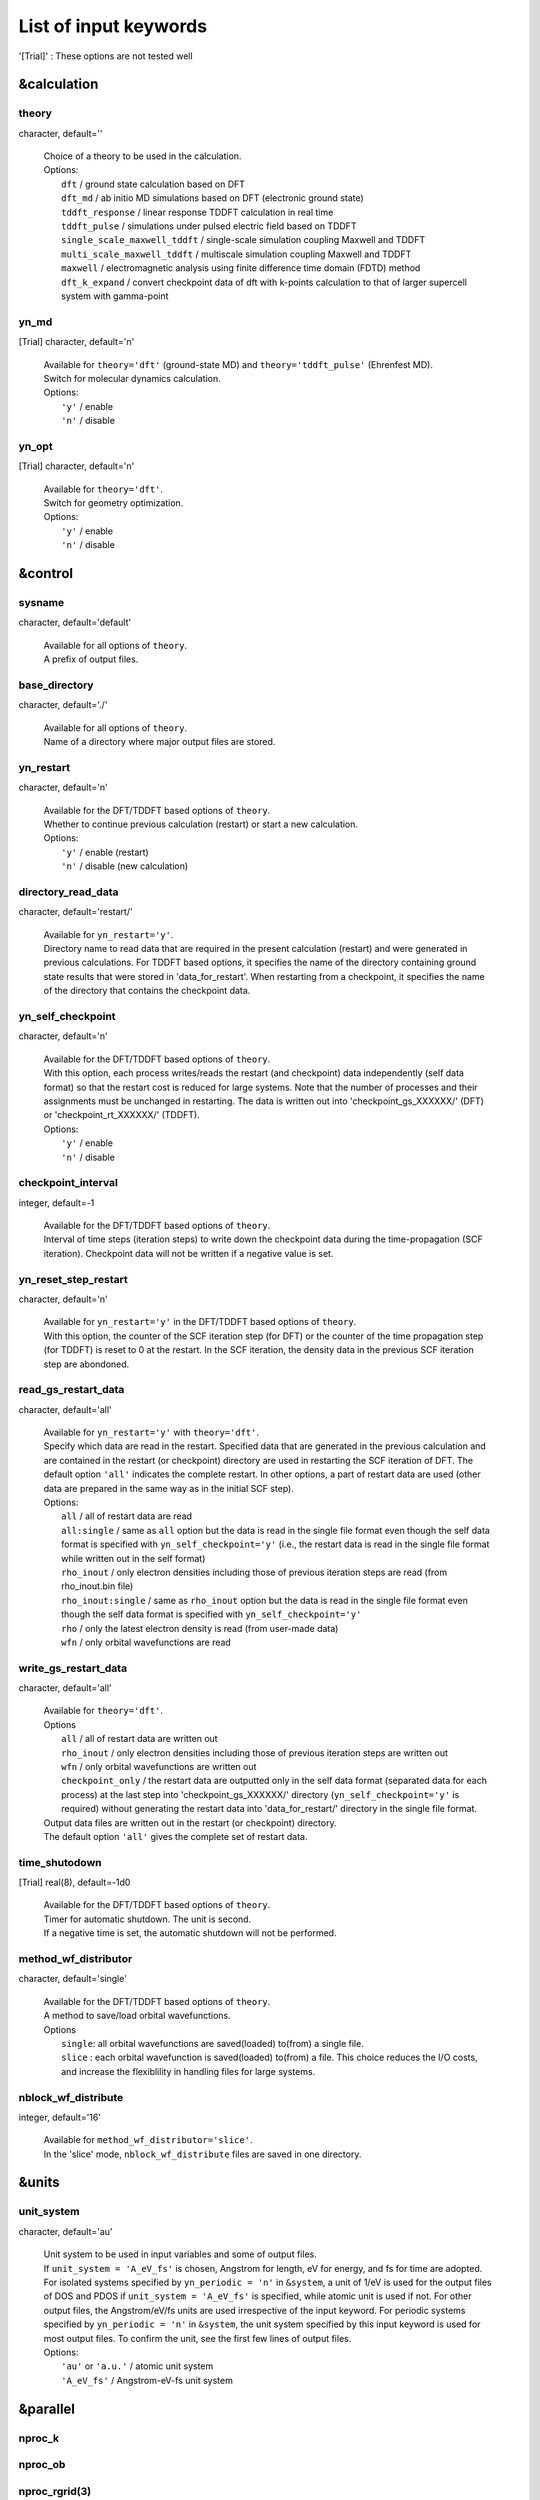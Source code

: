 .. _List of input keywords:

List of input keywords
======================


'[Trial]' : These options are not tested well

.. _&calculation:

&calculation
------------

.. _theory:

theory
^^^^^^


character, default=''

   | Choice of a theory to be used in the calculation.
   | Options:
   |   ``dft``  / ground state calculation based on DFT
   |   ``dft_md``  / ab initio MD simulations based on DFT (electronic ground state)
   |   ``tddft_response``  / linear response TDDFT calculation in real time
   |   ``tddft_pulse``  / simulations under pulsed electric field based on TDDFT
   |   ``single_scale_maxwell_tddft``  / single-scale simulation coupling Maxwell and TDDFT
   |   ``multi_scale_maxwell_tddft``  / multiscale simulation coupling Maxwell and TDDFT
   |   ``maxwell``  / electromagnetic analysis using finite difference time domain (FDTD) method
   |   ``dft_k_expand`` / convert checkpoint data of dft with k-points calculation to that of larger supercell system with gamma-point

.. _yn_md:

yn_md
^^^^^

[Trial] character, default='n'

   | Available for ``theory='dft'`` (ground-state MD) and ``theory='tddft_pulse'`` (Ehrenfest MD).
   | Switch for molecular dynamics calculation.
   | Options:
   |   ``'y'`` / enable
   |   ``'n'`` / disable

.. _yn_opt:

yn_opt
^^^^^^


[Trial] character, default='n'

   | Available for ``theory='dft'``.
   | Switch for geometry optimization.
   | Options:
   |   ``'y'`` / enable
   |   ``'n'`` / disable

.. _&control:

&control
--------

.. _sysname:

sysname
^^^^^^^

character, default='default'

   | Available for all options of ``theory``.
   | A prefix of output files.

.. _base_directory:

base_directory
^^^^^^^^^^^^^^

character, default='./'

   | Available for all options of ``theory``.
   | Name of a directory where major output files are stored.

.. _yn_restart:

yn_restart
^^^^^^^^^^

character, default='n'

   | Available for the DFT/TDDFT based options of ``theory``.
   | Whether to continue previous calculation (restart) or start a new calculation.
   | Options:
   |   ``'y'`` / enable (restart)
   |   ``'n'`` / disable (new calculation)

.. _directory_read_data:

directory_read_data
^^^^^^^^^^^^^^^^^^^

character, default='restart/'

   | Available for ``yn_restart='y'``.
   | Directory name to read data that are required in the present calculation (restart) and were generated in previous calculations. For TDDFT based options, it specifies the name of the directory containing ground state results that were stored in 'data_for_restart'. When restarting from a checkpoint, it specifies the name of the directory that contains the checkpoint data.

.. _yn_self_checkpoinnt:

yn_self_checkpoint
^^^^^^^^^^^^^^^^^^

character, default='n'

   | Available for the DFT/TDDFT based options of ``theory``.
   | With this option, each process writes/reads the restart (and checkpoint) data independently (self data format) so that the restart cost is reduced for large systems. Note that the number of processes and their assignments must be unchanged in restarting. The data is written out into 'checkpoint_gs_XXXXXX/' (DFT) or 'checkpoint_rt_XXXXXX/' (TDDFT).
   | Options:
   |   ``'y'`` / enable
   |   ``'n'`` / disable

.. _checkpoint_interval:

checkpoint_interval
^^^^^^^^^^^^^^^^^^^

integer, default=-1

   | Available for the DFT/TDDFT based options of ``theory``.
   | Interval of time steps (iteration steps) to write down the checkpoint data during the time-propagation (SCF iteration). Checkpoint data will not be written if a negative value is set.

.. _yn_reset_step_restart:

yn_reset_step_restart
^^^^^^^^^^^^^^^^^^^^^

character, default='n'

   | Available for ``yn_restart='y'`` in the DFT/TDDFT based options of ``theory``.
   | With this option, the counter of the SCF iteration step (for DFT) or the counter of the time propagation step (for TDDFT) is reset to 0 at the restart. In the SCF iteration, the density data in the previous SCF iteration step are abondoned.

.. _read_gs_restart_data:

read_gs_restart_data
^^^^^^^^^^^^^^^^^^^^

character, default='all'

   | Available for ``yn_restart='y'`` with ``theory='dft'``.
   | Specify which data are read in the restart. Specified data that are generated in the previous calculation and are contained in the restart (or checkpoint) directory are used in restarting the SCF iteration of DFT. The default option ``'all'`` indicates the complete restart. In other options, a part of restart data are used (other data are prepared in the same way as in the initial SCF step).
   | Options:
   |   ``all``  / all of restart data are read
   |   ``all:single``  / same as ``all`` option but the data is read in the single file format even though the self data format is specified with ``yn_self_checkpoint='y'`` (i.e., the restart data is read in the single file format while written out in the self format)
   |   ``rho_inout``  / only electron densities including those of previous iteration steps are read (from rho_inout.bin file)
   |   ``rho_inout:single``  / same as ``rho_inout`` option but the data is read in the single file format even though the self data format is specified with ``yn_self_checkpoint='y'``
   |   ``rho``  / only the latest electron density is read (from user-made data)
   |   ``wfn``  / only orbital wavefunctions are read

.. _write_gs_restart_data:

write_gs_restart_data
^^^^^^^^^^^^^^^^^^^^^

character, default='all'

   | Available for ``theory='dft'``.
   | Options
   |   ``all``  / all of restart data are written out
   |   ``rho_inout``  / only electron densities including those of previous iteration steps are written out
   |   ``wfn``  / only orbital wavefunctions are written out
   |   ``checkpoint_only`` / the restart data are outputted only in the self data format (separated data for each process) at the last step into 'checkpoint_gs_XXXXXX/' directory (``yn_self_checkpoint='y'`` is required) without generating the restart data into 'data_for_restart/' directory in the single file format.
   | Output data files are written out in the restart (or checkpoint) directory.
   | The default option ``'all'`` gives the complete set of restart data.

.. _time_shutdown:

time_shutodown
^^^^^^^^^^^^^^

[Trial] real(8), default=-1d0

   | Available for the DFT/TDDFT based options of ``theory``.
   | Timer for automatic shutdown. The unit is second.
   | If a negative time is set, the automatic shutdown will not be performed.

.. _method_wf_distributor:

method_wf_distributor
^^^^^^^^^^^^^^^^^^^^^

character, default='single'

   | Available for the DFT/TDDFT based options of ``theory``.
   | A method to save/load orbital wavefunctions.
   | Options
   |   ``single``: all orbital wavefunctions are saved(loaded) to(from) a single file.
   |   ``slice`` : each orbital wavefunction is saved(loaded) to(from) a file. This choice reduces the I/O costs, and increase the flexiblility in handling files for large systems.

.. _nblock_wf_distribute:

nblock_wf_distribute
^^^^^^^^^^^^^^^^^^^^

integer, default='16'

   | Available for ``method_wf_distributor='slice'``.
   | In the 'slice' mode, ``nblock_wf_distribute`` files are saved in one directory.

.. _&units:

&units
------

.. _unit_system:

unit_system
^^^^^^^^^^^

character, default='au'

   | Unit system to be used in input variables and some of output files.
   | If ``unit_system = 'A_eV_fs'`` is chosen, Angstrom for length, eV for energy, and fs for time are adopted.
   | For isolated systems specified by ``yn_periodic = 'n'`` in ``&system``, a unit of 1/eV is used for the output files of DOS and PDOS if ``unit_system = 'A_eV_fs'`` is specified, while atomic unit is used if not. For other output files, the Angstrom/eV/fs units are used irrespective of the input keyword. For periodic systems specified by ``yn_periodic = 'n'`` in ``&system``, the unit system specified by this input keyword is used for most output files. To confirm the unit, see the first few lines of output files.
   | Options:
   |   ``'au'`` or ``'a.u.'`` / atomic unit system
   |   ``'A_eV_fs'`` / Angstrom-eV-fs unit system

.. _&parallel:

&parallel
---------

.. _nproc_k:

nproc_k
^^^^^^^

.. _nproc_ob:

nproc_ob
^^^^^^^^

.. _nproc_rgrid(3):

nproc_rgrid(3)
^^^^^^^^^^^^^^

integer, default=0

   | Options:
   |   ``nproc_k``/ Number of MPI parallelization for k-points of electron orbitals.
   |   ``nproc_ob``/ Number of MPI parallelization for orbital index of electron orbitals.
   |   ``nproc_rgrid(3)'``/ Number of MPI parallelization for each direction of real-space grid that are used for electron orbitals and density.
   |
   | Defaults are ``0`` for ``nproc_k``/``nproc_ob`` and ``(0,0,0)`` for ``nproc_rgrid``. In the default choice, MPI assignment is achieved atomatically. Users can specify ``nproc_k``, ``nproc_ob``, and ``nproc_rgrid`` manually. In that case, there are several constraints that should be fulfilled:
   |   ``nproc_k`` must be set to ``1`` for ``&system/yn_periodic='n'``.
   |   ``nproc_k`` and ``nproc_ob`` must be set to ``1`` for ``theory='maxwell'``.
   |   ``nproc_k`` \* ``nproc_ob`` \* ``nproc_rgrid(1)`` \* ``nproc_rgrid(2)`` \* ``nproc_rgrid(3)`` \= total number of processes.

.. _yn_ffte:

yn_ffte
^^^^^^^

character, default='n'

   | Available for ``&system/yn_periodic='y'``
   | For periodic systems, SALMON uses Fourier transformation to solve a poisson equation.
   | This switch selects if FFTE library is used or not. If FFTE is not used, the Fourier transformation in a simple algorithm is carried out.
   | Options
   |   ``'y'`` / enable
   |   ``'n'`` / disable
   |
   | To enable it, following relations must be satisfied.
   |   ``mod(num_rgrid(1), nproc_rgrid(2)) == 0``
   |   ``mod(num_rgrid(2), nproc_rgrid(2)) == 0``
   |   ``mod(num_rgrid(2), nproc_rgrid(3)) == 0``
   |   ``mod(num_rgrid(3), nproc_rgrid(3)) == 0``

.. _yn_fftw:

yn_fftw
^^^^^^^

character, default='n'

   | Available both for ``&system/yn_periodic='y'`` and ``&system/yn_periodic='n'``
   | For isolated systems, this option is effective when ``&poisson/method_poisson='ft'``
   | This switch selects if FFTW library is used or not. If FFTW is not used, the Fourier transformation in a simple algorithm is carried out.
   | Caution: This variable is effective only when the preprocessor "USE_FFTW" is specified at the configure.
   | Options
   |   ``'y'`` / enable
   |   ``'n'`` / disable

.. _yn_scalapack:

yn_scalapack
^^^^^^^^^^^^

character, default='n'

   | Available for ``&calculation/theory='dft' or 'dft_md'``
   | To calculate large systems, an eigenvalue problem in the subspace diagonalization becomes a bottle-neck in the ground state calculation. In SALMON, ScaLAPACK library can be used to solve the eigenvalue problem.
   | To enable it, it is necessary to link ScaLAPACK library when you build SALMON.
   | Options:
   |   ``'y'`` / enable
   |   ``'n'`` / disable

.. _yn_gramschmidt_blas:

yn_gramschmidt_blas
^^^^^^^^^^^^^^^^^^^

character, default='y'

   | Available for ``&calculation/theory='dft' or 'dft_md'``
   | This switch selects if BLAS library is used or not in Gram Schmidt routines.
   | Options:
   |   ``'y'`` / enable
   |   ``'n'`` / disable

.. _yn_eigenexa:

yn_eigenexa
^^^^^^^^^^^

character, default='n'

   | Available for ``&calculation/theory='dft' or 'dft_md'``
   | SALMON can use RIKEN R-CCS EigenExa library to solve eigenvalue problem in subspace diagonalization. It is more efficient than ScaLAPACK to diagonalize matrices of large dimension. To enable it, it is necessary to link both ScaLAPACK and EigenExa libraries when you build SALMON.
   | Options:
   |   ``'y'`` / enable
   |   ``'n'`` / disable

.. _yn_diagonalization_red_mem:

yn_diagonalization_red_mem
^^^^^^^^^^^^^^^^^^^^^^^^^^

character, Default='n'

   | Available for ``&parallel/yn_scalapack='y'`` or ``&parallel/yn_eigenexa='y'``
   | This option reduces memory consumption in using ScaLAPACK/EigenExa libraries.
   | Options:
   |   ``'y'`` / enable
   |   ``'n'`` / disable

.. _process_allocation:

process_allocation
^^^^^^^^^^^^^^^^^^

character, default='grid_sequential'

   | This controlls the order of process allocation.
   | Options:
   |   ``'grid_sequential'``    / real-space grid major ordering.
   |   ``'orbital_sequential'`` / orbital-space major ordering.
   |
   | Suggestion:
   |   ``&calculation/theory='dft' or 'dft_md'``            / ``'orbital_sequential'``
   |   ``&calculation/theory='tddft*' or '*maxwell_tddft'`` / ``'grid_sequential'``

.. _&system:

&system
-------

.. _yn_periodic:

yn_periodic
^^^^^^^^^^^

character, default='n'

   | Available for all options of ``theory``.
   | Specify boundary condition for electron orbitals.
   | Options:
   |   ``'y'`` / periodic systems (crystalline solids)
   |   ``'n'`` / isolated systems (molecules and nano-particles)

.. _spin:

spin
^^^^

character, default='unpolarized'

   | Available for the DFT/TDDFT based options of ``theory``.
   | It specifies the spin state of the system, spin-unpolarized (closed shell) and spin-polarized (open shell).
   | Options
   |   ``'unpolarized'`` / spin-unpolarized systems (default)
   |   ``'polarized'`` / spin-polarized systems

.. _al(3):

al(3)
^^^^^

real(8), default=0d0

   | Available for the DFT/TDDFT based options of ``theory``.
   | Spatial box size or lattice constants for cuboid cell (x, y, z).
   | For nonorthogonal cell, see ``al_vec1(3)``, ``al_vec2(3)``, ``al_vec3(3)``.

.. _al_vec1(3):

al_vec1(3)
^^^^^^^^^^

.. _al_vec2(3):

al_vec2(3)
^^^^^^^^^^

.. _al_vec3(3):

al_vec3(3)
^^^^^^^^^^

real(8), default=0d0

   | Available for ``yn_periodic = 'y'`` in the DFT/TDDFT based options of ``theory``.
   | Primitive lattice vectors for nonorthogonal cell. For cuboid cell, see ``al(3)``.

.. _nstate:

nstate
^^^^^^

integer, default=0

   | Available for the DFT/TDDFT based options of ``theory``.
   |  of orbitals/bands to be calculated. In the time evolution calculation of dielectrics, only occupied orbitals are evolved even when more ``nstate`` is specified.

.. _nelec:

nelec
^^^^^

integer, default=0

   | Available for the DFT/TDDFT based options of ``theory``.
   | Number of valence electrons in the system.

.. _nelec_spin(2):

nelec_spin(2)
^^^^^^^^^^^^^

integer, Default=0

   | Available for the DFT/TDDFT based options of ``theory``.
   | Number of up/down-spin electrons are specified by ``nelec_spin(1)/nelec_spin(2)``.
   | This option is incompatible with ``nelec``. (If ``nelec_spin`` is specified, ``nelec`` is ignored.)

.. _temperature:

temperature
^^^^^^^^^^^

real(8), default=-1d0

   | Available for DFT-based options of ``theory``.
   | It specifies the temperature for electrons. The value must be given using the unit of energy as specified in ``&units/unit_system``.
   | The kelvin unit can also be used by the keyword ``temperature_k`` instead of ``temperature`` (see next).
   | Occupation numbers are updated in every SCF step in the following way.
   |   ``temperature < 0`` / the occupation numbers are fixed by ``nelec`` (appropriate for systems with energy gap).
   |   ``temperature = 0`` / redistribution of the occupation numbers by the step function (metallic system at zero temperature).
   |   ``temperature > 0`` / redistribution of the occupation numbers by the Fermi-Dirac distribution function.

.. _temperature_k:

temperature_k
^^^^^^^^^^^^^

[Trial] real(8), default=-1d0

   | Available for DFT-based options of ``theory``.
   | The same as ``temperature`` but kelvin is used as the unit.

.. _nelem:

nelem
^^^^^

integer, default=0

   | Available for the DFT/TDDFT based options of ``theory``.
   | Number of atomic elements in the system.

.. _natom:

natom
^^^^^

integer, default=0

   | Available for the DFT/TDDFT based options of ``theory``.
   | Number of atoms in the system.

.. _file_atom_red_coor:

file_atom_red_coor
^^^^^^^^^^^^^^^^^^

[Trial] character, default='none'

   | Available for the DFT/TDDFT based options of ``theory``.
   | Name of the file that contains atomic positions given in reduced coordinates. This option is incompatible with ``&system/file_atom_coor``, ``&atomic_coor``, and ``&atomic_red_coor``.

.. _file_atom_coor:

file_atom_coor
^^^^^^^^^^^^^^

[Trial] character, default='none'

   | Available for the DFT/TDDFT based options of ``theory``.
   | Name of the file that contains atomic Cartesian coordinates (The unit is specified by ``&units/unit_system``). This option is incompatible with ``&system/file_atom_coor``, ``&atomic_coor``, and ``&atomic_red_coor``.

.. _yn_spinorbit:

yn_spinorbit
^^^^^^^^^^^^

[Trial] character, default='n'

   | Options
   |   ``'y'`` / enable
   |   ``'n'`` / disable

.. _yn_symmetry:

yn_symmetry
^^^^^^^^^^^

[Trial] character, default='n'

   | Available for orthogonal cell system with the DFT/TDDFT based options of ``theory``.
   | Symmetry option. Pre-generated input file, "sym.dat", is necessary. (details are not explained in the current manual)

   | Options
   |   (e.g.) ``'yyn'`` / symmetry option is applied for the x and y direction (under applied electric field in the z-direction)
   |   ``'n'`` / disable

.. _absorbing_boundary:

absorbing_boundary
^^^^^^^^^^^^^^^^^^

[Trial] character, default='none'

   | Available for the TDDFT based option of ``theory`` with orthogonal unit cell.
   | Absorbing boundary condition for electrons. (T. Nakatsukasa et al., J. Chem. Phys., 114, 2550 (2001))
   | Options:
   |   ``'none'`` / disable (default)
   |   ``'z'`` / absorbing boundary region is set in z direction for ``'yn_periodic = 'y'``

.. _imagonary_potential_w0:

imaginary_potential_w0
^^^^^^^^^^^^^^^^^^^^^^

real(8), default='0d0'

   | Available when ``absorbing_boundary`` options is not ``'none'``.
   | Strength of the absorbing (imaginary) potential.

.. _imaginary_potential_dr:

imaginary_potential_dr
^^^^^^^^^^^^^^^^^^^^^^

real(8), default='0d0'

   | Available when ``absorbing_boundary`` options is not ``'none'``.
   | Thickness of the absorbing (imaginary) potential. For ``absorbing_boundary='z'``, the absorbing region is 0 < z < ``imagnary_potential_dr`` and ``al(3)``-``imagnary_potential_dr`` < z < ``al(3)``

.. _&atomic_red_coor:

&atomic_red_coor
----------------

   | Atomic coordinates in periodic systems (``'yn_periodoc = 'y'``) are specified in reduced coordinates using the following format:
   |
   |    'Si'	 0.00  0.00  0.00  1
   |    'Si'	 0.25  0.25  0.25  1
   |    ...
   |
   | Here, the information of atoms is ordered in row, the first row for the first atom, etc. The number of rows must be equal to ``&system/natom``. Atomic spicies are written in the first column although they are not used in the calculation. The second, third and fourth columns are reduced coordinates for the first, second and third directions, respectively. The fifth column is a serial number of the atom spieces, which is defined in ``&pseudo``.
   | This option is incompatible with ``&system/file_atom_red_coor``, ``&system/file_atom_coor``, and ``&atomic_coor``.

.. _&atomic_coor:

&atomic_coor
------------

   | Atomic coordinates are specified in the same way as ``atomic_red_coor`` but with length dimension. The unit chosen by ``&units/unit_length`` is applied.
   | This option is incompatible with ``&system/file_atom_red_coor``, ``&system/file_atom_coor``, and ``&atomic_red_coor``.

.. _&pseudo:

&pseudo
-------

.. _izatom(:):

izatom(:)
^^^^^^^^^

integer, default=-1

   | Available for the DFT/TDDFT based options of ``theory``.
   | Atomic number of the element. The size of array is equal to ``&system/nelem``.

.. _file_pseudo(:):

file_pseudo(:)
^^^^^^^^^^^^^^

character, default='none'

   | Available for the DFT/TDDFT based options of ``theory``.
   | File name of the pseudopotential file. The size of array is equal to ``&system/nelem``.

.. _lmax_ps(:):

lmax_ps(:)
^^^^^^^^^^

integer, default=-1

   | Available for the DFT/TDDFT based options of ``theory``.
   | Maximum angular momentum of pseudopotential projectors.
   | If not given, values specified in the pseudopotential file will be used. The size of array is equal to ``&system/nelem``.

.. _lloc_ps(:):

lloc_ps(:)
^^^^^^^^^^

integer, default=-1

   | Available for the DFT/TDDFT based options of ``theory``.
   | Angular momentum of the pseudopotential that will be treated as local. The size of array is equal to ``&system/nelem``.

.. _yn_psmask(:):

yn_psmask(:)
^^^^^^^^^^^^

[Trial] character, default='n'

   | Available for the DFT/TDDFT based options of ``theory``.
   | Fourier filtering for pseudopotentials. The size of array is equal to ``&system/nelem``.
   | Options:
   |   ``'y'`` / enable
   |   ``'n'`` / disable

.. _alpha_mask(:):

alpha_mask(:)
^^^^^^^^^^^^^

[Trial] real(8), default=0.8d0

   | Available for the DFT/TDDFT based options of ``theory``.
   | Parameter for the Fourier filtering of the pseudopotential. The size of array is equal to ``&system/nelem``.

.. _gamma_mask(:):

gamma_mask(:)
^^^^^^^^^^^^^

[Trial] real(8), default=1.8d0)

   | Available for the DFT/TDDFT based options of ``theory``.
   | Parameter for the Fourier filtering of the pseudopotential. The size of array is equal to ``&system/nelem``.

.. _eta_mask(:):

eta_mask(:)
^^^^^^^^^^^

[Trial] real(8), default=15.0d0

   | Available for the DFT/TDDFT based options of ``theory``.
   | Parameter for the Fourier filtering of the pseudopotential. The size of array is equal to ``&system/nelem``.

.. _&functional:

&functional
-----------

.. _xc:

xc
^^

character, default='none'

   | Available for the DFT/TDDFT based options of ``theory``.
   | Exchange-correlation functional to be used.
   | In the present version, functionals 'PZ', 'PZM' and 'TBmBJ' are available for both ``yn_periodic = 'y' and 'n'`` calculations in the adiabatic approximation.
   | Options:
   |   ``'PZ'``: Perdew-Zunger LDA :Phys. Rev. B 23, 5048 (1981).
   |   ``'PZM'``: Perdew-Zunger LDA with modification to improve sooth connection between high density form and low density one. :J. P. Perdew and Alex Zunger, Phys. Rev. B 23, 5048 (1981).
   |   ``'TBmBJ'``: Tran-Blaha meta-GGA exchange with Perdew-Wang correlation. :Fabien Tran and Peter Blaha, Phys. Rev. Lett. 102, 226401 (2008). John P. Perdew and Yue Wang, Phys. Rev. B 45, 13244 (1992). This potential is known to provide a reasonable description for the bandgap of various insulators. For this choice, the additional mixing parameter 'cval' may be specified. See below.

.. _cval:

cval
^^^^

real(8), default=-1d0

   | Available for ``xc='TBmBJ'``.
   | Mixing parameter in Tran-Blaha meta-GGA exchange potential. If ``cval`` is set to a minus value, the mixing-parameter is evaluated by the formula in the original paper [Phys. Rev. Lett. 102, 226401 (2008)], :math:`\left\langle |\nabla \rho(\mathbf{r};t)| / \rho(\mathbf{r};t) \right\rangle`. However, note that the value may be different from that in all electron calculations.

.. _cname:

cname
^^^^^

.. _xname:

xname
^^^^^

character, default='none'

   | Available for ``theory='XXX'``.
   | XXX

.. _alibxc:

alibxc
^^^^^^

.. _alibx:

alibx
^^^^^

.. _alibc:

alibc
^^^^^

character, default='none'

   | Available for the DFT/TDDFT based options of ``theory``.
   | Since version 1.1.0, exchange-correlation functionals in Libxc library (http://www.tddft.org/programs/libxc/) have been usable in SALMON. At present, usable functionals are limited to LDA and GGA. For periodic systems, meta-GGA functionals are usable as well. To specify the exchange-correlation potentials of Libxc library, there are two ways. If the exchange and correlation potentials are given separately, you need to specify both ``alibx`` and ``alibc`` separately. If the exchange and correlation potentials are given as a combined set, you need to specify ``alibxc``. We show below an example:
   |    &functional
   |       alibx = 'LDA_X'
   |       alibc = 'LDA_C_PZ'
   | Note that, the hybrid functionals (hybrid gga/mgga) are not supported.
   |
   | To use libxc libraries, ``--enable-libxc`` option must be added in excecuting configure. The available option of the exchange-correlation functionals are listed in the LibXC website. [See http://www.tddft.org/programs/libxc/functionals/]

.. _&rgrid:

&rgrid
------

.. _dl(3):

dl(3)
^^^^^

real(8), default=0d0

   | Available for the DFT/TDDFT based options of ``theory``.
   | Spacing of real-space grids.
   | This cannot be used together with ``&rgrid/num_rgrid``.

.. _num_rgrid(3):

num_rgrid(3)
^^^^^^^^^^^^

integer, default=0

   | Available for the DFT/TDDFT based options of ``theory``.
   | Number of real-space grids for each direction.
   | This cannot be used together with ``&rgrid/dl``.

.. _&kgrid:

&kgrid
------

.. _num_kgrid(3):

num_kgrid(3)
^^^^^^^^^^^^

integer, default=1

   | Available for ``yn_periodic='y'`` in the DFT/TDDFT based options of ``theory``.
   | Number of k-points (grid points of k-vector) for each direction discretizing the Brillouin zone.

.. _file_kw:

file_kw
^^^^^^^

character, default='none'

   | Available for ``yn_periodic='y'`` in the DFT/TDDFT based options of ``theory``.
   | File name for a file that includes user specified k-points. This file will be read if ``num_kgrid`` is equal to 0 or negative values. The file should be described in the following format :
   |
   |   8     #(number of k-points)
   |   1   -0.50  -0.50  -0.50   0.1250   #(id, kx, ky, kz, weight)
   |   2   -0.50  -0.50   0.00   0.1250
   |   3   -0.50   0.00  -0.50   0.1250
   |   4   -0.50   0.00   0.00   0.1250
   |   5    0.00  -0.50  -0.50   0.1250
   |   6    0.00  -0.50   0.00   0.1250
   |   7    0.00   0.00  -0.50   0.1250
   |   8    0.00   0.00   0.00   0.1250

.. /&tgrid:

&tgrid
------

.. _nt:

nt
^^

integer, Default=0

   | Available for 'dft_md' and TDDFT-based options of ``theory``.
   | Number of total time steps for real-time propagation.

.. _dt:

dt
^^

real(8), Default=0d0

   | Available for 'dft_md' and TDDFT-based options of ``theory``.
   | Time step size.

.. _gram_schmidt_interval:

gram_schmidt_interval
^^^^^^^^^^^^^^^^^^^^^

integer, default=-1

   | Available for TDDFT-based options of ``theory``.
   | Interval of a time step for the Gram-Schmidt orthonormalization of the orbitals during time evolution calculations. If this is set to a negative value, no Gram-Schmidt orthogonalization will be achieved. If this is set to zero, the Gram-Schumidt orthogonalization is carried out once at the initial step only. Usually this Gram-Schmidt orthogonalization is not necessary and should not be used.

.. _&propagation:

&propagation
------------

.. _n_hamil:

n_hamil
^^^^^^^

integer, default=4
   | Available for TDDFT-based options of ``theory``.
   | Order of the Taylor expansion adopted for the propagation operator.

.. _propagator:

propagator
^^^^^^^^^^

character, default=middlepoint

   | Available for TDDFT-based options of ``theory``.
   | Choice of the propagator in the time evolution calculation.
   | Options:
   |   ``middlepoint`` / Hamiltoinan at midpoint of two-times is used in the propagation if ``yn_predictor_corrector = 'y'``. Hamiltoian at the time :math:`t` is used if ``yn_predictor_corrector = 'n'``.
   |   ``aetrs`` / time-reversal symmetry propagator. [M.A.L. Marques, A. Castro, G.F. Bertsch, and A. Rubio, Comput. Phys. Commun., 151 60 (2003)].

.. _yn_predictor_corrector:

yn_predictor_corrector
^^^^^^^^^^^^^^^^^^^^^^

character, default='n'
   | Available for TDDFT-based options of ``theory``.
   | Switch of the predictor-corrector method of TDDFT.
   | For meta-GGA functionals (``xc='tbmbj'``), the predictor corrector is automatically used even with ``yn_predictor_corrector='n'``.
   | Options:
   |   ``'y'`` / enable
   |   ``'n'`` / disable

.. _yn_fix_func:

yn_fix_func
^^^^^^^^^^^

[Currently not available] character, default='n'
   | Available for 'dft_md' and TDDFT-based options of ``theory``.
   | Switch not to update the Hamiltonian during the time evolution, i.e., ground state Hamiltonian is used during the propagation.
   | Options:
   |   ``'y'`` / enable
   |   ``'n'`` / disable

.. _&scf:

&scf
----

.. _method_init_wf:

method_init_wf
^^^^^^^^^^^^^^

character, default='gauss'

   | Available for 'dft' and 'dft_md' options of ``theory``.
   | The generation method of the initial orbitals at the begening of the SCF iteration in DFT calculations. For a stable calculation of very large systems, multiple gaussian functions are preferred for a stable calculation.
   | Options:
   |   ``gauss`` / single gauss function per orbital centered at a position determined by random numbers
   |   ``gauss2`` / two gauss functions per orbital centered at positions determined by random numbers
   |   ``gauss3`` / three gauss functions per orbital centered at positions determined by random numbers
   |   ``gauss4`` / four gauss functions per orbital centered at positions determined by random numbers
   |   ``gauss5`` / five gauss functions per orbital centered at positions determined by random numbers
   |   ``gauss10`` / ten gauss functions per orbital centered at positions determined by random numbers
   |   ``random`` / a random number is assigned at each real-space grid point of orbitals

.. _method_init_density:

method_init_density
^^^^^^^^^^^^^^^^^^^

[Trial] character, default='wf'

   | Available for 'dft' and 'dft_md' options of ``theory``.
   | Specifying how to generate the initial density to start the SCF iteration in the DFT calculation.
   | Supported for limited formats of pseudopotentials ('KY' and 'UPF').
   | Options:
   |  ``wf`` / generate from the initial wavefunctions (cf. ``method_init_wf``).
   |  ``pp`` / generate from a superposition of the pseudo-atom densities.

.. _iseed_number_change:

iseed_number_change
^^^^^^^^^^^^^^^^^^^

integer, default=0

   | Available for 'dft' and 'dft_md' options of ``theory``.
   | Change a seed of random numbers that are used to generate initial orbitals. The value specified by this parameter is added to the seed.

.. _nscf:

nscf
^^^^

integer, Default=300

   | Available for 'dft' and 'dft_md' options of ``theory``.
   | Number of maximum SCF iterations in the DFT calculation.

.. _method_min:

method_min
^^^^^^^^^^

character, Default='cg'

   | Available for 'dft' and 'dft_md' options of ``theory``.
   | Method for updating orbitals in the SCF iteration. At present only confjugate gradient method is implemented.
   | Options:
   |  ``cg`` / Conjugate-Gradient(CG) method

.. _ncg:

ncg
^^^

integer, default=4

   | Available for 'dft' and 'dft_md' options of ``theory``.
   | Number of interations of conjugate-gradient method in the SCF iteration.

.. _ncg_init:

ncg_init
^^^^^^^^

integer, default=4

   | Available for 'dft' and 'dft_md' options of ``theory``.
   | Number of interations of conjugate-gradient method for the first SCF step.

.. _method_mixing:

method_mixing
^^^^^^^^^^^^^

character, default='broyden'

   | Available for 'dft' and 'dft_md' options of ``theory``.
   | Method to update density/potential in the scf iteration.
   | Options:
   |  ``simple`` / Simple mixing method
   |  ``broyden`` / modified Broyden method
   |  ``pulay`` / Pulay method

.. _mixrate:

mixrate
^^^^^^^

real(8), default=0.5d0

   | Available for ``method_mixing='simple'`` in 'dft' and 'dft_md' options of ``theory``.
   | Mixing ratio for simple mixing.

.. _nmemory_mb:

nmemory_mb
^^^^^^^^^^

integer, default=8

   | Available for ``method_mixing='broyden'`` in 'dft' and 'dft_md' options of ``theory``.
   | Number of previous densities to be stored in the SCF iteration using the modified Broyden method. This must be less than 21.

.. _alpha_mb:

alpha_mb
^^^^^^^^

real(8), default=0.75d0

   | Available for ``method_mixing='broyden'`` in 'dft' and 'dft_md' options of ``theory``.
   | A parameter of the modified Broyden method.

.. _nmemory_p:

nmemory_p
^^^^^^^^^

integer, default=4

   | Available for ``method_mixing='pulay'`` in 'dft' and 'dft_md' options of ``theory``.
   | Number of previous densities to be stored in the SCF iteration using the Pulay method.

.. _beta_p:

beta_p
^^^^^^

real(8), default=0.75d0

   | Available for ``method_mixing='pulay'`` in 'dft' and 'dft_md' options of ``theory``.
   | A parameter of the mixing rate of the Pulay method.

.. _yn_auto_mixing:

yn_auto_mixing
^^^^^^^^^^^^^^

character, default='n'

   | Available for 'dft' and 'dft_md' options of ``theory``.
   | Switch to change the mixing rate automatically (i.e. automatic adjustments of ``mixrate``/``alpha_mb``/``beta_p``)
   | Options:
   |   ``'y'`` / enable
   |   ``'n'`` / disable

.. _update_mixing_ratio:

update_mixing_ratio
^^^^^^^^^^^^^^^^^^^

real(8), default=3.0d0

   | Available for ``yn_auto_mixing='y'`` in 'dft' and 'dft_md' options of ``theory``.
   | Threshold for the change of the mixing rate in ``yn_auto_mixing='y'`` option. The mixing-rate is reduced to half when the ratio of the density differences between the current and previous iteration steps is larger than ``update_mixing_ratio``.

.. _yn_subspace_diagonalization:

yn_subspace_diagonalization
^^^^^^^^^^^^^^^^^^^^^^^^^^^

character, default='y'

   | Available for 'dft' and 'dft_md' options of ``theory``.
   | Switch for the subspace diagonalization during SCF iterations.
   | Options:
   |   ``'y'`` / enable
   |   ``'n'`` / disable

.. _convergence:

convergence
^^^^^^^^^^^

character, default='rho_dne'

   | Available for 'dft' and 'dft_md' options of ``theory``.
   | Specify a quantity that is used for convergence check of the SCF iteration.
   | Options:
   |   ``'rho_dne'``/ Convergence is checked by sum_ix|rho(ix,iter)-rho(ix,iter-1)|dx/N. N is ``&system/nelec``.
   |   ``'norm_rho'``/ Convergence is checked by the square of the norm of the density difference, ||rho_iter(ix)-rho_iter-1(ix)||\ :sup:`2`\=sum_ix|rho(ix,iter)-rho(ix,iter-1)|\ :sup:`2`\.
   |   ``'norm_rho_dng'``/ Convergence is checked by ||rho_iter(ix)-rho_iter-1(ix)||\ :sup:`2`\/(number of grids). "dng" means "devided by number of grids".
   |   ``'norm_pot'``/ Convergence is checked by ||Vlocal_iter(ix)-Vlocal_iter-1(ix)||\ :sup:`2`\, where Vlocal is Vh + Vxc + Vps_local.
   |   ``'pot_dng'``/ Convergence is checked by ||Vlocal_iter(ix)-Vlocal_iter-1(ix)||\ :sup:`2`\/(number of grids).

.. _threshold:

threshold
^^^^^^^^^

real(8), default=1d-17 [a.u.] (for ``convergence='rho_dne'``) and -1 (for other options of ``convergence``))

   | Available for 'dft' and 'dft_md' options of ``theory``.
   | Threshold of convergence that is specified by ``convergence`` keyword.

.. _nscf_init_redistribution:

nscf_init_redistribution
^^^^^^^^^^^^^^^^^^^^^^^^

integer, default=10

   | Available for 'dft' and 'dft_md' options of ``theory``.
   | Number of initial iterations during which a redistribution of the occupation number is suppressed in the finite temperature calculation.

.. _nscf_init_no_diagonal:

nscf_init_no_diagonal
^^^^^^^^^^^^^^^^^^^^^

integer, default=10

   | Available for ``&scf/yn_subspace_diagonalization='y'`` in 'dft' option of ``theory``.
   | Number of initial iterations during which the subspace diagonalization will not be carried out.

.. _nscf_init_mix_zero:

nscf_init_mix_zero
^^^^^^^^^^^^^^^^^^

integer, default=-1

   | Available for 'dft' option of ``theory``.
   | The density will not be mixed (i.e. fixed) during the given number of the SCF iteration, that is, orbitals are optimized without updating the density.

.. _conv_gap_mix_zero:

conv_gap_mix_zero
^^^^^^^^^^^^^^^^^

real(8), default=99999d0

   | Available if ``nscf_init_mix_zero`` is positive value in the 'dft' option of ``theory``.
   | Specify a condition to quit the fixed density iteration forced by ``step_initial_mix_zero`` option. Mixing of the density will start after the band-gap energy exceeds this parameter for consecutive five SCF iteration steps.

.. _&emfield:

&emfield
--------

.. _trans_longi:

trans_longi
^^^^^^^^^^^

character, default='tr'

   | Available for ``yn_periodic='y'`` in 'maxwell' and TDDFT based options of ``theory``.
   | Specify the treatment of the polarization in the time evolution calculation.
   | Options:
   |   ``'tr'`` / Transverse
   |   ``'lo'`` / longitudinal
   |   ``'2d'`` / 2D maxwell-TDDFT method (for more details, see ``film_thickness`` of &maxwell)

.. _ae_shape1:

ae_shape1
^^^^^^^^^

.. _ae_shape2:

ae_shape2
^^^^^^^^^

character, Default='none'

   | Available for 'maxwell' and TDDFT based options of ``theory``.
   | Envelope shape of the first/second pulse. 'Acos2' indicates a cosine square envelope for vector potential, and 'Ecos2' a cosine square envelope for electric field.
   | Options:
   |   ``'impulse'`` / A weak impulsive field is applied at :math:`t=0`. This will be used to explore linear response properties. The magnitude of the impulse can be specified by ``e_impulse``.
   |   ``'Acos2'`` / Envelope of cos\ :sup:`2`\ for a vector potential.
   |   ``'Acos3'`` / Envelope of cos\ :sup:`3`\ for a vector potential.
   |   ``'Acos4'`` / Envelope of cos\ :sup:`4`\ for a vector potential.
   |   ``'Acos6'`` / Envelope of cos\ :sup:`6`\ for a vector potential.
   |   ``'Acos8'`` / Envelope of cos\ :sup:`8`\ for a vector potential.
   |   ``'Ecos2'`` / Envelope of cos\ :sup:`2`\ for an electric field.
   |   ``'Asin2cos'`` [Trial] / Envelope of sin\ :sup:`2`\ with cosine type oscillation for a vector potential.
   |   ``'Asin2_cw'`` [Trial] / Envelope of sin\ :sup:`2`\ at the beginning and continuous wave after that for a vector potential (for 'ae_shape1' only).
   |   ``'input'`` [Trial] / read the vector potential as a numerical table with ``file_input1`` option (for 'ae_shape1' only).
   |   ``'none'`` / no incident field is applied.
   |
   | If 'Ecos2' is adopted, 'phi_cep1' must be chosen either 0.75 or 0.25, since otherwise the time integral of the electric field (vector potential at the end of the pulse) does not vanishi. There is no such restriction for 'Acos2' pulses.
   |
   | For ``yn_periodic='n'``, available choices are limited to ``'impulse'``, ``'Acos2'``, and ``'Ecos2'``.

.. _file_input1:

file_input1
^^^^^^^^^^^

character, default=''

   | Available if ``ae_shape1='input'`` is specified and ``theory='tddft_pulse'``.
   | Name of an input file that contains user-defined vector potential. The file must be a numerical table separated by blank, having four columns; the first column is time and second to fourth columns are Ax/c, Ay/c, Az/c, repsectively. All the quantities are written using the units specified by ``unit_system``. '#' and '!' may be used for a comment line.
   | Note that a linear interpolation will be applied when the time step differs from that used in the calculation.

.. _e_impulse:

e_impulse
^^^^^^^^^

real(8), Default=1d-2 a.u.

   | Available for 'maxwell' and TDDFT based options of ``theory``.
   | Magnitude of the impulse in the impulsive perturbation. This valiable has the dimention of momentum, energy*time/length.

..
  #(commented out: not implemented yet)
  #- **t_impulse**
  #   | Available for ``theory='XXX'``.
  #   not yet implemented XXX
..

.. _E_amplitude1:

E_amplitude1
^^^^^^^^^^^^

.. _E_amplitude2:

E_amplitude2
^^^^^^^^^^^^

real(8), default=0d0

   | Available for 'maxwell' and TDDFT based options of ``theory``.
   | Maximum amplitude of electric field for the first/second pulse. This valiable has the dimension of electric field, energy/(length*charge). This cannot be set with ``&emfield/I_wcm2_1`` (``I_wcm2_2``) simultaneously.

.. _I_wcm2_1:

I_wcm2_1
^^^^^^^^

.. _I_wcm2_2:

I_wcm2_2
^^^^^^^^

real(8), default=-1d0

   | Available for 'maxwell' and TDDFT based options of ``theory``.
   | Maximum intensity (W/cm\ :sup:`2`\) of the first/second pulse. This valiable cannot be set with ``&emfield/E_amplitude1`` (``E_amplitude2``) simultaneously. For this quantity, a unit of W/cm\ :sup:`2`\ is adopted irrespective of ``&units\unit_system``.

.. _tw1:

tw1
^^^

.. _tw2:

tw2
^^^

real(8), default=0d0

   | Available for 'maxwell' and TDDFT based options of ``theory``.
   | Duration of the first/second pulse (edge-to-edge time length).
   | Note that this is not the FWHM duration.

.. _omega1:

omega1
^^^^^^

.. _omega2:

omega2
^^^^^^

real(8), default=0d0

   | Available for 'maxwell' and TDDFT based options of ``theory``.
   | Mean photon energy (average frequency multiplied by the Planck constant) of the first/second pulse.

.. _epdir_re1(3):

epdir_re1(3)
^^^^^^^^^^^^

.. _epdir_re2(3):

epdir_re2(3)
^^^^^^^^^^^^

real(8), default=1d0, 0d0, 0d0

   | Available for 'maxwell' and TDDFT based options of ``theory``.
   | Real part of the polarization unit vector for the first/second pulse.

.. _epdir_im1(3):

epdir_im1(3)
^^^^^^^^^^^^

.. _epdir_im2(3):

epdir_im2(3)
^^^^^^^^^^^^

real(8), default=0d0

   | Available for 'maxwell' and TDDFT based options of ``theory``.
   | Imaginary part of the polarization unit vector for the first/second pulse. Using both real 'epdir_re1' and imaginary 'epdir_im1' parts of the polarization vector, circularly and general ellipsoidary polarized pulses may be described.

.. _phi_cep1:

phi_cep1
^^^^^^^^

.. _phi_cep2:

phi_cep2
^^^^^^^^

real(8), default=0d0

   | Available for 'maxwell' and TDDFT based options of ``theory``.
   | Carrier envelope phase of the first/second pulse. It specifies the CEP in unit of :math:`2\pi`.

.. _t1_t2:

t1_t2
^^^^^

real(8), default=0d0
   | Available for 'maxwell' and TDDFT based options of ``theory``.
   | Time-delay between the first and the second pulses.

.. _t1_start:

t1_start
^^^^^^^^

real(8), default=0d0

   | Available for 'maxwell' and TDDFT based options of ``theory``.
   | Shift the starting time of the first pulse. (this is not available for multiscale option).

.. _num_dipole_source:

num_dipole_source
^^^^^^^^^^^^^^^^^

integer, default=0

   | Available for TDDFT based options of ``theory``.
   | Number of radiation sources to mimic optical near fields. Maximum number is ``2``.

.. _vec_dipole_source(3,num_dipole_source):

vec_dipole_source(3,num_dipole_source)
^^^^^^^^^^^^^^^^^^^^^^^^^^^^^^^^^^^^^^

real(8), default=0d0

   | Available for TDDFT based options of ``theory``.
   | Dipole vectors of the radiation sources mimicing optical near fields.

.. _cood_dipole_source(3,num_dipole_source):

cood_dipole_source(3,num_dipole_source)
^^^^^^^^^^^^^^^^^^^^^^^^^^^^^^^^^^^^^^^

real(8), default=0d0

   | Available for TDDFT based options of ``theory``.
   | Coordinates of the radiation sources mimicing optical near fields.

.. _rad_dipole_diele:

rad_dipole_diele
^^^^^^^^^^^^^^^^

real(8), default=2d0 [a.u.]

   | Available for TDDFT based options of ``theory``.
   | Radii of dielectric spheres of the radiation sources mimicing optical near fields.

.. _&singlescale[Trial]:

&singlescale[Trial]
-------------------

.. _method_singlescale:

method_singlescale
^^^^^^^^^^^^^^^^^^

character, default='3d'

   | Available for ``theory='single_scale_maxwell_tddft'``.
   | Type of single-scale Maxwell-TDDFT method.
   | Options:
   | ``'3d'`` / 3-dimensional FDTD + TDDFT
   | ``'1d'`` / 1-dimensional FDTD (along the z axis) + TDDFT
   | ``'1d_fourier'`` / ``'1d'`` with 3D Fourier component of the vector potential

.. _cutoff_G2_emfield:

cutoff_G2_emfield
^^^^^^^^^^^^^^^^^

real(8), default=-1d0

   | Available for ``theory='single_scale_maxwell_tddft'``.
   | Cutoff energy of Fourier component of the vector potential when method_singlescale='1d_fourier'.

.. _yn_symmetrized_stencil:

yn_symmetrized_stencil
^^^^^^^^^^^^^^^^^^^^^^

[Trial] character, default='n'

   | Available for ``theory='single_scale_maxwell_tddft'``.
   | Switch to symmetrize the finite differences for the product of vector potential and orbitals, :math:`(\nabla A(r) \cdot \psi(r))`. This option improves hermiticity of the Hamiltonian although computational cost increases.

.. _yn_put_wall_z_boundary:

yn_put_wall_z_boundary
^^^^^^^^^^^^^^^^^^^^^^

[Trial] character, default='n'

   | Available for DFT/TDDFT based options of ``theory``.
   | Option to put potential wall near the boundary planes at *z*\ =0 and *z*\ =``&system/al(3)``. This potential prevents electrons from crossing the *z*\ -boundary plane. In the single-scale Maxwell-TDDFT method, the electron density on the *z*\ -boundary plane harms the norm conservation of electrons due to the discontinuity of the vectorpotential. The wall is described using the square of cosine function.
   | Options:
   |   ``'y'`` / put the potential wall
   |   ``'n'`` / no potential wall

.. _wall_height:

wall_height
^^^^^^^^^^^

real(8), default=100.0 [eV]

   | Available for ``yn_put_wall_z_boundary='y'``.
   | The height of the potential wall.

.. _wall_width:

wall_width
^^^^^^^^^^

real(8), default=5.0 [Angstrom]

   | Available for ``yn_put_wall_z_boundary='y'``.
   | The width of the potential wall defined by the length from the potential peak (\ *z*\ =0 and *z*\ =``&system/al(3)``) to the edge.

.. _&multiscale:

&multiscale
-----------

.. _fdtddim:

fdtddim
^^^^^^^

[Trial] character, default='1d'

   | Available for ``theory='multi_scale_maxwell_tddft'`` with ``yn_periodic='y'``
   | Dimension of macroscopic scale system (Maxwell(FDTD) calculation) in multiscale Maxwell-TDDFT method.
   | Options:
   | ``'3d'`` / 3-dimensional FDTD for macroscopic electromagnetism [currently not available]
   | ``'1d'`` / 1-dimensional FDTD (along the *x*\ -axis) for macroscopic electromagnetism

.. _nx_m:

nx_m
^^^^

integer, default=1

   | Available for ``theory='multi_scale_maxwell_tddft'`` with ``yn_periodic='y'``
   | Number of macroscopic grid points inside materials for *x*\ -direction.

.. _ny_m:

ny_m
^^^^

.. _nz_m:

nz_m
^^^^

[Trial] integer, default=1)

   | Available for ``theory='multi_scale_maxwell_tddft'`` with ``yn_periodic='y'``
   | Number of macroscopic grid points inside materials for (\ *y*\ /\ *z*\ )-direction.

.. _hx_m:

hx_m
^^^^

real(8), default=0d0
   | Available for ``theory='multi_scale_maxwell_tddft'`` with ``yn_periodic='y'``
   | Grid spacing of macroscopic coordinate for *x*\ -direction.
   | Variable ``hx_m`` is deprecated, and will be moved to ``&units/dl_em(1)``

.. _hy_m:

hy_m
^^^^

.. _hz_m:

hz_m
^^^^

[Trial] real(8), default=0d0

   | Available for ``theory='multi_scale_maxwell_tddft'`` with ``yn_periodic='y'``
   | Grid spacing of macroscopic coordinate for (\ *y*\ /\ *z*\ )-direction.
   | Variable ``hy_m`` and ``hz_m`` are deprecated, and will be moved to ``&units/dl_em(2:3)``

.. _nxvacl_m:

nxvacl_m
^^^^^^^^

.. _nxvacr_m:

nxvacr_m
^^^^^^^^

integer, default=1/0

   | Available for ``theory='multi_scale_maxwell_tddft'`` with ``yn_periodic='y'``
   | Number of macroscopic grid points for vacumm region.
   | ``nxvacl_m`` /  ``nxvacr_m`` specifies the number for negative / positive *x*\ -direction in front of the material.

.. _&maxwell:

&maxwell
--------

.. _al_em(3):

al_em(3)
^^^^^^^^

real(8), default=0d0

   | Available for ``theory='maxwell'``.
   | Size of simulation box in electromagnetic analysis.
   | Only two of ``al_em``, ``dl_em``, and ``num_rgrid_em`` must be set.

.. _dl_em(3):

dl_em(3)
^^^^^^^^

real(8), default=0d0

   | Available for ``theory='maxwell'`` and  ``theory='multi_scale_maxwell_tddft'``.
   | Spacing of real-space grids in electromagnetic analysis.
   | Only two of ``al_em``, ``dl_em``, and ``num_rgrid_em`` must be set.

.. _num_rgrid_em(3):

num_rgrid_em(3)
^^^^^^^^^^^^^^^

integer, default=0

   | Available for ``theory='maxwell'``.
   | Number of real-space grids in electromagnetic analysis.
   | Only two of ``al_em``, ``dl_em``, and ``num_rgrid_em`` must be set.

.. _dt_em:

dt_em
^^^^^

real(8), default=0

   | Available for ``theory='maxwell'``.
   | Time step for electromagnetic analysis.

.. _nt_em:

nt_em
^^^^^

integer, default=0

   | Available for ``theory='maxwell'``.
   | Number of total time steps of time propagation in electromagnetic analysis.

.. _boundary_em(3,2):

boundary_em(3,2)
^^^^^^^^^^^^^^^^

character, default='default'

   | Available for ``theory='maxwell'`` and ``theory='multi_scale_maxwell_tddft'``.
   | Boundary condition in electromagnetic analysis. The first index(1-3 rows) corresponds to *x*\ , *y*\ , and *z* axes. The second index(1-2 columns) corresponds to bottom and top of the axes.
   | Options:
   | ``'abc'`` / absorbing boundary
   | ``'pec'`` / perfect electric conductor
   | ``'periodic'`` / periodic boundary
   |
   | If ``&system/yn_periodic='n'``, ``'default'``, ``'abc'``, and ``'pec'`` can be chosen, where ``'default'`` automatically chooses ``'abc'``. If ``&system/yn_periodic='y'``, ``'default'``, ``'abc'``, and ``'periodic'`` can be chosen, where ``'default'`` automatically chooses ``'periodic'``. | When ``theory='maxwell'``, perfectly matched layer(PML) is used for ``'abc'``.

.. _shape_file:

shape_file
^^^^^^^^^^

character, default='none'

   | Available for ``theory='maxwell'``.
   | Name of input shape file in electromagnetic analysis. The shape file can be generated by using ``FDTD_make_shape`` in SALMON utilities (https://salmon-tddft.jp/utilities.html).

.. _media_num:

media_num
^^^^^^^^^

integer, default=0

   | Available for ``theory='maxwell'``.
   | Number of media in electromagnetic analysis.

.. _media_type(:):

media_type(:)
^^^^^^^^^^^^^

character, default='vacuum'

   | Available for ``theory='maxwell'``.
   | ``media_type(n)`` spesifies type of n-th media in electromagnetic analysis.
   | Options:
   |   ``'vacuum'``
   |   ``'constant media'``
   |   ``'pec'``
   |   ``'lorentz-drude'``
   | If ``'lorentz-drude'`` is chosen, linear response calculation is feasible by setting ``&emfield/ae_shape1 or ae_shape2='impulse'``.

.. _epsilon_em(:):

epsilon_em(:)
^^^^^^^^^^^^^

real(8), Default=1d0

   | Available for ``theory='maxwell'`` and for TDDFT based options of ``theory`` with ``trans_longi='2d'``.
   | For ``theory='maxwell'``, ``epsilon_em(n)`` spesifies relative permittivity of n-th media in electromagnetic analysis.
   | For TDDFT based options of ``theory`` with ``trans_longi='2d'``, the relative permittivity of the transparent media on both sides of the film is specified by ``epsilon_em(1)`` and ``epsilon_em(2)``, respectively.

.. _mu_em(:):

mu_em(:)
^^^^^^^^

real(8), default=1d0

   | Available for ``theory='maxwell'``.
   | ``mu_em(n)`` spesifies relative permeability of n-th media in electromagnetic analysis.

.. _sigma_em(:):

sigma_em(:)
^^^^^^^^^^^

real(8), default=0d0

   | Available for ``theory='maxwell'``.
   | ``sigma_em(n)`` spesifies conductivity of n-th media in electromagnetic analysis.

.. _pole_num_ld(:):

pole_num_ld(:)
^^^^^^^^^^^^^^

integer, default=1

   | Available for ``theory='maxwell'``.
   | ``pole_num_ld(n)`` spesifies number of poles of n-th media, available for ``type_media(n)='lorentz-drude'`` in electromagnetic analysis.

.. _omega_p_ld(:):

omega_p_ld(:)
^^^^^^^^^^^^^

real(8), default=0d0

   | Available for ``theory='maxwell'``.
   | ``omega_p_ld(n)`` spesifies plasma frequency of n-th media, available for ``type_media(n)='lorentz-drude'`` in electromagnetic analysis.

.. _f_ld(:,:):

f_ld(:,:)
^^^^^^^^^

real(8), default=0d0

   | Available for ``theory='maxwell'``.
   | ``f_ld(n,m)`` spesifies m-th oscillator strength of n-th media, available for ``type_media='lorentz-drude'`` in electromagnetic analysis. The first index is the media ID whose maximum value is given by ``media_num``. The second index is the pole ID whose maximum value is given by ``pole_num_ld(n)``.

.. _gamma_ld(:,:):

gamma_ld(:,:)
^^^^^^^^^^^^^

real(8), default=0d0

   | Available for ``theory='maxwell'``.
   | ``gamma_ld(n,m)`` spesifies m-th collision frequency of n-th media, available for ``type_media(n)='lorentz-drude'`` in electromagnetic analysis. The first index is the media ID whose maximum value is given by ``media_num``. The second index is the pole ID whose maximum value is given by ``pole_num_ld(n)``.

.. _omega_ld(:,:):

omega_ld(:,:)
^^^^^^^^^^^^^

real(8), default=0d0

   | Available for ``theory='maxwell'``.
   | ``omega_ld(n,m)`` spesifies m-th oscillator frequency of n-th media, available for ``type_media(n)='lorentz-drude'`` in electromagnetic analysis. The first index is the media ID whose maximum value is given by ``media_num``. The second index is the pole ID whose maximum value is given by ``pole_num_ld(n)``.

.. _wave_input:

wave_input
^^^^^^^^^^

character, default='none'

   | Available for ``theory='maxwell'``.
   | If ``'source'``, the incident pulse in electromagnetic analysis is generated by the incident current source.

.. _ek_dir1(3):

ek_dir1(3)
^^^^^^^^^^

.. _ek_dir2(3):

ek_dir2(3)
^^^^^^^^^^

real(8), default=0d0

   | Available for ``theory='maxwell'``.
   | Propagation direction of the first/second pulse.

.. _source_loc1(3):

source_loc1(3)
^^^^^^^^^^^^^^

.. _source_loc2(3):

source_loc2(3)
^^^^^^^^^^^^^^

real(8), default=0d0

   | Available for ``theory='maxwell'``.
   | Location of the incident current source of the first/second pulse. Note that the coordinate system ranges from ``-al_em/2`` to ``al_em/2`` for ``&system/yn_periodic='n'`` while ranges from ``0`` to ``al_em`` for ``&system/yn_periodic='y'``.

.. _obs_num_em:

obs_num_em
^^^^^^^^^^

integer, default=0

   | Available for ``theory='maxwell'``.
   | Number of observation points in electromagnetic analysis. From the obtained results, figure and animation files can be generated by using SALMON utilities (https://salmon-tddft.jp/utilities.html).

.. _obs_samp_em:

obs_samp_em
^^^^^^^^^^^

integer, default=1

   | Available for ``theory='maxwell'``.
   | Sampling time-step of the observation in electromagnetic analysis.

.. _obs_loc_em(:,3):

obs_loc_em(:,3)
^^^^^^^^^^^^^^^

real(8), default=0d0

   | Available for ``theory='maxwell'``.
   | ``obs_loc_em(n,1:3)=x,y,z`` spesifies location of the n-th observation point in electromagnetic analysis. Note that the coordinate system ranges from ``-al_em/2`` to ``al_em/2`` for ``&system/yn_periodic='n'`` while ranges from ``0`` to ``al_em`` for ``&system/yn_periodic='y'``.

.. _obs_plane_ene_em(:,:):

obs_plane_ene_em(:,:)
^^^^^^^^^^^^^^^^^^^^^

real(8), default=-1d0

   | Available for ``theory='maxwell'``.
   | ``obs_loc_em(n,:)=energy1,energy2,energy3,...`` spesifies energy value of the n-th observation point in electromagnetic analysis. At the spesified energies, Fourier-transformed spatial distributions on the xy, yz, and xz plans are outputed. This input keyword must be larger than 0.

.. _yn_obs_plane_em(:):

yn_obs_plane_em(:)
^^^^^^^^^^^^^^^^^^

character, default='n'

   | Available for ``theory='maxwell'``.
   | Spesify whether or not to generate output of the electrmagnetic fields on the planes (\ *xy*\ , *yz*\ , and *xz* planes) for n-th observation point. This option must be ``'y'`` for generating animation files by using ``FDTD_make_figani`` in SALMON utilities (https://salmon-tddft.jp/utilities.html).
   | Options:
   |   ``'y'``
   |   ``'n'``

.. _yn_obs_plane_integral_em(:):

yn_obs_plane_integral_em(:)
^^^^^^^^^^^^^^^^^^^^^^^^^^^

character, default='n'

   | Available for ``theory='maxwell'``.
   | Specify whether or not to generate output of the spatial integration of electromagnetic fields on the planes (\ *xy*\ , *yz*\ , and *xz* planes) for n-th observation point.
   | Options:
   |   ``'y'``
   |   ``'n'``

.. _yn_wf_em:

yn_wf_em
^^^^^^^^

character, default='y'

   | Available for ``theory='maxwell'``.
   | Switch of a window function for linear response calculation.
   | Options:
   |   ``'y'``
   |   ``'n'``

.. _film_thickness:

film_thickness
^^^^^^^^^^^^^^

real(8), default=0d0

   | Available for TDDFT based options of ``theory`` with ``trans_longi='2d'``.
   | Thickness of the film for the 2D maxwell-TDDFT method.
   | The relative permittivity of the transparent media on both sides of the film can be specified by ``epsilon_em(1)`` and ``epsilon_em(2)``, respectively.

.. _media_id_pml(3:2):

media_id_pml(3:2)
^^^^^^^^^^^^^^^^^

integer, default=0

   | Available for ``theory='maxwell'``.
   | Media ID used in PML. The first index(1-3 rows) corresponds to *x*\ , *y*\ , and *z* axes. The second index(1-2 columns) corresponds to bottom and top of the axes.

.. _media_id_source1:

media_id_source1
^^^^^^^^^^^^^^^^

.. _media_id_source2:

media_id_source2
^^^^^^^^^^^^^^^^

integer, default=0
   | Available for ``theory='maxwell'``.
   | Media ID used in incident current source1/source2 to generate the first/second pulse.

.. _yn_make_shape:

yn_make_shape
^^^^^^^^^^^^^

character, default='n'

   | Available for ``theory='maxwell'``.
   | Switch for making shape. This is same functionality for ``FDTD_make_shape`` in SALMON utilities (https://salmon-tddft.jp/utilities.html).
   | Options:
   |   ``'y'``
   |   ``'n'``

.. _yn_output_shape:

yn_output_shape
^^^^^^^^^^^^^^^^^

character, default='n'

   | Available for ``theory='maxwell'``.
   | Switch for outputing shape file in cube format when ``yn_make_shape='y'``.
   | Options:
   |   ``'y'``
   |   ``'n'``

.. _yn_copy_x:

yn_copy_x
^^^^^^^^^
.. _yn_copy_y:

yn_copy_y
^^^^^^^^^
.. _yn_copy_z:

yn_copy_z
^^^^^^^^^
character, default='n'

   | Available for ``theory='maxwell'``.
   | See ``FDTD_make_shape`` in SALMON utilities (https://salmon-tddft.jp/utilities.html).
   | Options:
   |   ``'y'``
   |   ``'n'``

.. _rot_type:

rot_type
^^^^^^^^
character, default='radian'

   | Available for ``theory='maxwell'``.
   | See ``FDTD_make_shape`` in SALMON utilities (https://salmon-tddft.jp/utilities.html).
   | Options:
   |   ``'radian'``
   |   ``'degree'``

.. _n_s:

n_s
^^^
integer, default=0

   | Available for ``theory='maxwell'``.
   | See ``FDTD_make_shape`` in SALMON utilities (https://salmon-tddft.jp/utilities.html).

.. _typ_s(:):

typ_s(:)
^^^^^^^^
character, default='none'

   | Available for ``theory='maxwell'``.
   | See ``FDTD_make_shape`` in SALMON utilities (https://salmon-tddft.jp/utilities.html).

.. _id_s(:):

id_s(:)
^^^^^^^
integer, default=0

   | Available for ``theory='maxwell'``.
   | See ``FDTD_make_shape`` in SALMON utilities (https://salmon-tddft.jp/utilities.html).

.. _inf_s(:,10):

inf_s(:,10)
^^^^^^^^^^^
real(8), default=0

   | Available for ``theory='maxwell'``.
   | See ``FDTD_make_shape`` in SALMON utilities (https://salmon-tddft.jp/utilities.html).

.. _ori_s(:,3):

ori_s(:,3)
^^^^^^^^^^
.. _rot_s(:,3):

rot_s(:,3)
^^^^^^^^^^
real(8), default=0d0

   | Available for ``theory='maxwell'``.
   | See ``FDTD_make_shape`` in SALMON utilities (https://salmon-tddft.jp/utilities.html).

.. _&analysis:

&analysis
---------

.. _projection_option:

projection_option
^^^^^^^^^^^^^^^^^

character, default='no'

   | Available for TDDFT based options of ``theory``.
   | Methods of projection to analyze the excited states (e.g. the number of excited electrons).
   | Options:
   |   ``'no'`` / no projection.
   |   ``'gs'`` / projection to eigenstates of ground-state Hamiltonian.
   |   ``'rt'`` / projection to eigenstates of instantaneous Hamiltonian. [currently not available]

.. _out_projection_step:

out_projection_step
^^^^^^^^^^^^^^^^^^^

integer, default=100

   | Available for TDDFT based options of ``theory``.
   | Resuts of the projection analysis will be outputted everty ``out_projection_step`` step during the time-propagation.

.. _nenergy:

nenergy
^^^^^^^

integer, default=1000

   | Number of energy grid points for frequency-domain analysis. This parameter is used, for examples, in ``theory='tddft_response'`` and ``theory='maxwell'``.

.. _de:

de
^^

real(8), Default=0.01d0 (eV)

   | Energy grid size for frequency-domain analysis.
   | This parameter is used, for examples, in ``theory='tddft_response'`` and ``theory='maxwell'``.

.. _out_rt_energy_step:

out_rt_energy_step
^^^^^^^^^^^^^^^^^^

integer, default=10

   | Available for the TDDFT based option of ``theory``.
   | Total energy is calculated and printed every ``out_rt_energy_step`` time steps.

.. _yn_out_psi:

yn_out_psi
^^^^^^^^^^

character, default='n'

   | Available for ``theory='dft'``.
   | Switch for output of orbitals.
   | Options:
   |   ``'y'`` / enable
   |   ``'n'`` / disable
   | The format of the output is specified by &analysis/``format_voxel_data``.

.. _yn_out_dos:

yn_out_dos
^^^^^^^^^^

character, default='n'

   | Available for ``theory='dft'``.
   | Switch for output of density of states.
   | Options:
   |   ``'y'`` / enable
   |   ``'n'`` / disable

.. _yn_out_pdos:

yn_out_pdos
^^^^^^^^^^^

character, default='n'

   | Available for ``theory='dft'``.
   | Switch for output of projected density of states.
   | Options:
   |   ``'y'`` / enable
   |   ``'n'`` / disable

.. _yn_out_dos_set_fe_origin:

yn_out_dos_set_fe_origin
^^^^^^^^^^^^^^^^^^^^^^^^

character, default='n'

   | Available when ``yn_out_dos='y'`` or ``yn_out_pdos='y'``.
   | Switch to set the Fermi energy to zero.
   | Options:
   |   ``'y'`` / enable
   |   ``'n'`` / disable
   | This option is not available if the temperature is not set in the calculation.

.. _out_dos_start:

out_dos_start
^^^^^^^^^^^^^

real(8), default=-1d10 (eV)

.. _out_dos_end:

out_dos_end
^^^^^^^^^^^

real(8), default=1d10 (eV)

   | Available when ``yn_out_dos='y'`` or ``yn_out_pdos='y'``.
   | Lower/Upper bound of the energy range for the density of states spectra.
   | If this value is lower/higher than a specific value near the lowest/highest energy level, this parameter is re-set to the value.

.. _out_dos_nenergy:

out_dos_nenergy
^^^^^^^^^^^^^^^

integer, default=601

   | Available when ``yn_out_dos='y'`` or ``yn_out_pdos='y'``.
   | Number of energy points sampled in the density of states spectra.

.. _out_dos_function:

out_dos_function
^^^^^^^^^^^^^^^^

character, default='gaussian'

   | Available when ``yn_out_dos='y'`` or ``yn_out_pdos='y'``.
   | Choice of the smearing function for the density of states spectra.
   | Options:
   |   ``gaussian``  / Gaussian function
   |   ``lorentzian`` / Lorentzian function

.. _out_dos_width:

out_dos_width
^^^^^^^^^^^^^

real(8), default=0.1d0 [eV]

   | Available when ``yn_out_dos='y'`` or ``yn_out_pdos='y'``.
   | Smearing width used in the density of states spectra.

.. _yn_out_dns:

yn_out_dns
^^^^^^^^^^

character, default='n'

   | Available for ``theory='dft'``.
   | Switch to output electron density distribution of the ground state.
   | Options:
   |   ``'y'`` / enable
   |   ``'n'`` / disable

.. _yn_out_dns_rt:

yn_out_dns_rt
^^^^^^^^^^^^^

character, default='n'

   | Available when ``theory='dft_md' or 'theory=tddft_pulse'``.
   | Switch to output electron density distribution during the time-propagation.
   | Options:
   |   ``'y'`` / enable
   |   ``'n'`` / disable

.. _out_dns_rt_step:

out_dns_rt_step
^^^^^^^^^^^^^^^^^^

integer, default=50

   | Available when ``theory='dft_md' or 'theory=tddft_pulse'``.
   | Density is outputted every ``out_dns_rt_step`` steps.

.. _yn_out_dns_ac_je:

yn_out_dns_ac_je
^^^^^^^^^^^^^^^^

character, default='n'

   | Available for ``theory='single_scale_maxwell_tddft'``.
   | Switch to print the electron density, vector potential, electronic current, and ionic coordinates every ``outdns_dns_ac_je_step`` time steps.
   | Options:
   |   ``'y'`` / enable
   |   ``'n'`` / disable
   | The data written in binary format are divided into files corresponding to the space-grid parallelization number.

.. _out_dns_ac_je_step:

out_dns_ac_je_step
^^^^^^^^^^^^^^^^^^

integer, default=50

   | Available for ``theory='single_scale_maxwell_tddft'``.
   | Electron density, vector potential, electronic current, and ionic coordinates are outputted every ``outdns_dns_ac_je_step`` time steps.

 .. _yn_out_dns_trans:

yn_out_dns_trans

[currently not available] character default='n'

   | Available for ``theory='tddft_pulse'``.
   | Switch to calculate transition density at specified frequency omega (specified by ``out_dns_trans_energy``), drho(r,omega)=FT(rho(r,t)-rho_gs(r))/T.
   | Options:
   |   ``'y'`` / enable
   |   ``'n'`` / disable

.. out_dns_trans_energy:

out_dns_trans_energy
^^^^^^^^^^^^^^^^^^^^

[currently not available] real(8), default=1.55d0 [eV]

   | Available for ``theory='tddft_pulse'``.
   | A frequency to output drho(r,omega)=FT(rho(r,t)-rho_gs(r))/T.

.. _yn_out_elf:

yn_out_elf
^^^^^^^^^^

character, default='n'

   | Available for ``theory='dft'``.
   | Switch to output the electron localization function.
   | Options:
   |   ``'y'`` / enable
   |   ``'n'`` / disable

.. _yn_out_elf_rt:

yn_out_elf_rt
^^^^^^^^^^^^^

character, default='n'

   | Available for ``theory='dft_md', 'tddft_pulse'``.
   | Switch to output the electron localization function during the time propagation every ``out_elf_rt_step`` time steps.
   | Options:
   |   ``'y'`` / enable
   |   ``'n'`` / disable

.. _out_elf_rt_step:

out_elf_rt_step
^^^^^^^^^^^^^^^

integer, default=50

   | Available for ``theory='dft_md', 'tddft_pulse'``.
   | Electron localization function during the time propagation is outputted every ``out_elf_rt_step`` time steps.

.. _yn_out_estatic_rt:

yn_out_estatic_rt
^^^^^^^^^^^^^^^^^

character, default='n'

   | Available for ``theory='tddft_pulse'``.
   | Switch to print the static electric field during the time propagation every ``out_estatic_rt_step`` time steps.
   | Options:
   |   ``'y'`` / enable
   |   ``'n'`` / disable

.. _out_estatic_rt_step:

out_estatic_rt_step
^^^^^^^^^^^^^^^^^^^

integer, default=50

   | Available for ``theory='tddft_pulse'``.
   | The static electric field during the time propagation is outputed every ``out_estatic_rt_step`` time steps.

.. _yn_out_rvf_rt:

yn_out_rvf_rt
^^^^^^^^^^^^^

character, default='n'

   | Available for TDDFT based options and 'dft_md' option of ``theory``.
   | Switch to print the coordinates[A], velocities[au], forces[au] of atoms during time-propagation in ``SYSname``\_trj.xyz every ``out_rvf_rt_step`` time steps.
   | Options:
   |   ``'y'`` / enable
   |   ``'n'`` / disable
   | If ``yn_md='y'``, this option is automatically turned on.

.. _out_rvf_rt_step:

out_rvf_rt_step
^^^^^^^^^^^^^^^

integer, default=10

   | Available for TDDFT based options and 'dft_md' option of ``theory``.
   | The coordinates[A], velocities[au], forces[au] of atoms during time-propagation are outputed in ``SYSname``\_trj.xyz every ``out_rvf_rt_step`` time steps.

.. _yn_out_tm:

yn_out_tm
^^^^^^^^^

[Trial] character, default='n'

   | Available for ``yn_periodic='y'`` with ``theory='dft'``.
   | Switch to calculate and print the transition matrix elements between occupied and virtual orbitals to ``SYSname``\_tm.data after the ground state calculation.
   | Options:
   |   ``'y'`` / enable
   |   ``'n'`` / disable

.. _out_ms_step:

out_ms_step
^^^^^^^^^^^

integer, default=100

   | Available for ``theory='multi_scale_maxwell_tddft'``.
   | Some quantities are printed every ``out_ms_step`` time step in the Maxwell-TDDFT multiscale calculations.

.. _format_voxel_data:

format_voxel_data
^^^^^^^^^^^^^^^^^

character, default='cube'

   | Available for ``yn_out_psi='y'``, ``yn_out_dns(_rt)='y'``,  ``yn_out_dns_ac_je='y'``,  ``yn_out_elf(_rt)='y'``,  ``yn_out_estatic_rt='y'``.
   | Option of the file format for three-dimensional volumetric data.
   |   ``'avs'`` /  AVS format
   |   ``'cube'`` / cube format
   |   ``'vtk'`` / vtk format

.. _nsplit_voxel_data:

nsplit_voxel_data
^^^^^^^^^^^^^^^^^

integer, default=1

   | Available for ``format_voxel_data='avs'``.
   | Number of separated files for three dimensional data.

.. _yn_lr_w0_correction:

yn_lr_w0_correction
^^^^^^^^^^^^^^^^^^^

[Trial] character, default='n'

   | Available for ``yn_periodic='y'`` and ``trans_longi='tr'`` with ``theory='tddft_response'``.
   | Apply correction around zero frequency of dielectric function to suppress numerical error.
   | Options:
   |   ``'y'`` / enable
   |   ``'n'`` / disable

.. _yn_out_perflog:

yn_out_perflog
^^^^^^^^^^^^^^

character, default='y'

   | Available for all ``theory``
   | Switch to print the performance log of routines and modules.
   | Options:
   |   ``'y'`` / enable
   |   ``'n'`` / disable

.. _format_perflog:

format_perflog
^^^^^^^^^^^^^^

character, default='stdout'

   | Available for ``yn_out_perflog = 'y'``
   | The output format of performance log.
   | Options:
   |   ``'stdout'`` / standard output unit
   |   ``'text'`` / save as a text file
   |   ``'csv'`` / save as a csv format file

.. _&poisson:

&poisson
--------

.. _layout_multipole:

layout_multipole
^^^^^^^^^^^^^^^^

character, Default=3

   | Available for ``yn_periodic='n'`` in DFT and TDDFT based options of ``theory``.
   | This papameter specify how to achieve multipole expansioin in the Hartree potential calculation.
   | Options:
   |  ``1``/ A single pole at the center.
   |  ``2``/ Multipoles are set at each center of atoms.
   |  ``3``/ Multipoles are set at the center of mass of electrons in prepared cuboids in each process.

.. _num_multipole_xyz(3):

num_multipole_xyz(3)
^^^^^^^^^^^^^^^^^^^^

integer, default=0

   | Available for ``yn_periodic='n'`` in DFT and TDDFT based options of ``theory``.
   | Number of multipoles. When default is set, the number of multipoles is calculated automatically.

.. _lmax_multipole:

lmax_multipole
^^^^^^^^^^^^^^

[Trial] integer, default=4

   | Available for ``yn_periodic='n'`` in DFT and TDDFT based options of ``theory``.
   | A maximum order of the multipole expansion to prepare boundary condition of Poisson equation.

.. _threshold_cg:

threshold_cg
^^^^^^^^^^^^

real(8), default=1d-15 [a.u.]

   | Available for ``yn_periodic='n'`` in DFT and TDDFT based options of ``theory``.
   | A threshold for the convergence of the Hartree-cg calculation. A quantity examined is given by ||tVh(i)-tVh(i-1)||^2/(number of grids).

.. _&ewald:

&ewald
------

.. _newald:

newald
^^^^^^

integer, default=4

   | Available for ``yn_periodic='y'`` in DFT/TDDFT based options of ``theory``.
   | Parameter of the Ewald method for the ion-ion Coulombic interaction. Short-range part of the Ewald sum is calculated within ``newald``-th nearlist neighbor cells.

.. _aewald:

aewald
^^^^^^

real(8), default=0.5d0 [a.u.]

   | Available for ``yn_periodic='y'`` in DFT/TDDFT based options of ``theory``.
   | Square of range separation parameter for Ewald method (This parameter is given only in atomic unit).

.. _cutoff_r:

cutoff_r
^^^^^^^^

real(8), default=-1d0

   | Available for ``yn_periodic='y'`` in DFT/TDDFT based options of ``theory``.
   | Cut-off length in real-space. The length is automatically determined if ``cutoff_r`` < 0.

.. _cutoff_r_buff:

cutoff_r_buff
^^^^^^^^^^^^^

real(8), default=2d0 [a.u.]

   | Available for ``yn_periodic='y'`` in ``yn_md='y'`` or in ``theory='dft_md'``.
   | Buffer length in radius for book-keeping for real-space interaction.

.. _cutoff_g:

cutoff_g
^^^^^^^^

real(8), Default=-1d0

   | Available for ``yn_periodic='y'`` in DFT/TDDFT based options of ``thddeory``.
   | Cut-off in G-space in the Ewald method. No cut-off in default.

.. _&opt[Trial]:

&opt[Trial]
-----------

.. _nopt:

nopt
^^^^

integer, default=100

   | Available for ``yn_opt='y'`` in ``theory='dft'``.
   | The maximum step number of geometry optimization.

.. _convrg_opt_fmax:

convrg_opt_fmax
^^^^^^^^^^^^^^^

real(8), default=1d-3 (a.u.)

   | Available for ``yn_opt='y'`` in ``theory='dft'``.
   | Convergence threshold of geometry optimization is specified for the maximum force acting on atoms.

.. _max_step_len_adjust:

max_step_len_adjust
^^^^^^^^^^^^^^^^^^^

real(8), default=-1d0

   | Available for ``yn_opt='y'`` in ``theory='dft'``.
   | Set maximum optimization step length (if positive number is given)

.. _&md[Trial]:

&md[Trial]
-----------

.. _ensemble:

ensemble
^^^^^^^^

character, default='NVE'

   | Available for ``yn_md='y'`` or ``theory='dft_md'``.
   | Ensemble in MD option:
   | Options:
   |  ``NVE``/ NVE ensemble (constant energy and volume system)
   |  ``NVT``/ NVT ensemble (constant temperature and volume system)

.. _thermostat:

thermostat
^^^^^^^^^^

character, default='nose-hoover'

   | Available for ``yn_md='y'`` or ``theory='dft_md'``.
   | Thermostat in "NVT" option:
   | Options:
   |  ``nose-hoover``/ Nose-Hoover thermostat

.. _step_velocity_scaling:

step_velocity_scaling
^^^^^^^^^^^^^^^^^^^^^

integer, default=-1

   | Available for ``yn_md='y'`` or ``theory='dft_md'``.
   | Time step interval for velocity-scaling. Velocity-scaling is applied if this is set to positive.

.. _step_update_ps:

step_update_ps
^^^^^^^^^^^^^^

integer, default=10

   | Available for ``yn_md='y'`` or ``theory='dft_md'``.
   | Time step interval for updating pseudopotential (Larger number reduces computational time but increases inaccuracy).

.. _temperature0_ion_k:

temperature0_ion_k
^^^^^^^^^^^^^^^^^^

real(8), Default=298.15d0 [K]

   | Available for ``yn_md='y'`` or ``theory='dft_md'``.
   | Setting ionic temperature in unit of [K] for NVT ensemble, velocity scaling and generating initial velocities.

.. _yn_set_ini_velocity:

yn_set_ini_velocity
^^^^^^^^^^^^^^^^^^^

character, Default='n'

   | Available for ``yn_md='y'`` or ``theory='dft_md'``.
   | Switch to generate initial velocities.
   | Options:
   |  ``y``/ Generate initial velocity with Maxwell-Bortzman distribution
   |  ``n``/ disable

.. _file_ini_velocity:

file_ini_velocity
^^^^^^^^^^^^^^^^^

[Trial] character, default='none'

   | Available for ``yn_md='y'`` or ``theory='dft_md'``.
   | File name for reading initial velocities. This is read if the file name is given, then, the priority is higher than use of ``set_ini_velocity`` and restart data of velocities. The format is simply vx(iatom) vy(iatom) vz(iatom) in each line. The order of atoms must be the same as the given coordinates in the main input file. In case of using nose-hoover thermostat, a thermostat variable should be put at the last line (all atomic unit).

.. _thermostat_tau:

thermostat_tau
^^^^^^^^^^^^^^

real(8), default=1d0 [fs]
   | Available for ``yn_md='y'`` or ``theory='dft_md'``.
   | Parameter in Nose-Hoover method: controlling time constant for temperature.

..
   #XXX removed?#
   - **seed_ini_velocity** (integer, Default=123)
   | Available for ``yn_md='y'`` or ``theory='dft_md'``.
   | Random seed (integer number) to generate initial velocity if ``set_ini_velocity`` is set to y.
   Default is ``123``.
..

.. _yn_stop_system_mom:

yn_stop_system_mom
^^^^^^^^^^^^^^^^^^

character, default='n'

   | Available for ``yn_md='y'`` or ``theory='dft_md'``.
   | Center of mass is fixed every time step.
   | Options:
   |  ``y``/ enable
   |  ``n``/ disable

.. _&jellium:

&jellium
--------

.. _yn_jm:

yn_jm
^^^^^

character, default='n'

   | Available for the DFT/TDDFT based options of ``theory``.
   | Switch to use jellium model.
   | Options:
   |  ``y``/ enable
   |  ``n``/ disable
   | When ``yn_jm='y'``, ``&functional/xc`` must be ``'pz'``.

.. _yn_charge_neutral_jm:

yn_charge_neutral_jm
^^^^^^^^^^^^^^^^^^^^

character, default='y'

   | Available for ``yn_jm='y'`` in the DFT/TDDFT based options of ``theory``.
   | Option to enforce exact charge neutrality :
   | Options:
   |  ``y``/ enable. ``rs_bohr_jm`` is modified to fulfill exact charge neutrality.
   |  ``n``/ disable. ``rs_bohr_jm`` is not modified, and there may appears small charge-neutrality error.

.. _yn_output_dns_jm:

yn_output_dns_jm
^^^^^^^^^^^^^^^^

character, default='y'

   | Available for ``yn_jm='y'`` in the DFT/TDDFT based options of ``theory``.
   | Switch to output positive background charge density.
   | Options:
   |  ``y``/ enable
   |  ``n``/ disable

.. _shape_file_jm:

shape_file_jm
^^^^^^^^^^^^^

character, default='none'

   | Available for ``yn_jm='y'`` in the DFT/TDDFT based options of ``theory``.
   | Name of input shape file that contains positive background charge density to be used in the jellium model calculations. The shape file can be generated by using ``FDTD_make_shape`` in SALMON utilities (https://salmon-tddft.jp/utilities.html). When ``shape_file_jm='none'``, the shape of the positive background charge density is specified by ``sphere_nion_jm`` and ``sphere_loc_jm`` which generate spherical shapes.

.. _num_jm:

num_jm
^^^^^^

integer, Default=0

   | Available for ``yn_jm='y'`` in the DFT/TDDFT based options of ``theory``.
   | When ``shape_file_jm`` is not 'none', ``num_jm`` specifies number of media used in the jellium model. When ``shape_file_jm='none'``, ``num_jm`` specifies number of spherical shapes.

.. _rs_bohr_jm(:):

rs_bohr_jm(:)
^^^^^^^^^^^^^

real(8), default=0d0

   | Available for ``yn_jm='y'`` in the DFT/TDDFT based options of ``theory``.
   | When ``shape_file_jm`` is not 'none', ``rs_bohr_jm(n)`` spesifies the Wigner-Seitz radius of n-th media. When ``shape_file_jm='none'``, ``rs_bohr_jm(n)`` spesifies the Wigner-Seitz radius of n-th sphere.

.. _sphere_nelec_jm(:):

sphere_nion_jm(:)
^^^^^^^^^^^^^^^^^^

integer, default=0

   | Available for ``yn_jm='y'`` and ``shape_file_jm='none'`` in the DFT/TDDFT based options of ``theory``. ``sphere_nion_jm(n)`` spesifies ion number for n-th sphere. At present, only neutral systems can be treated.

.. _sphere_loc_jm(:,3):

sphere_loc_jm(:,3)
^^^^^^^^^^^^^^^^^^

real(8), default=0d0

   | Available for ``yn_jm='y'`` and ``shape_file_jm='none'`` in the DFT/TDDFT based options of ``theory``. ``sphere_loc_jm(n,1:3)=x,y,z`` spesifies location of center of mass for n-th sphere. Note that the coordinate system ranges from ``-al/2`` to ``al/2`` for ``&system/yn_periodic='n'`` while ranges from ``0`` to ``al`` for ``&system/yn_periodic='y'``.

.. _&code:

&code
-----

.. _yn_want_stencil_hand_vectorization:

yn_want_stencil_hand_vectorization
^^^^^^^^^^^^^^^^^^^^^^^^^^^^^^^^^^

character, default='y'

   | Switch to use hand-vectorized optimization code of stencil in the hamiltonian calculation.
   | SALMON checks if the calculation can use the hand-vectorized code. If it fails, SALMON will use a typical implementation.

.. _yn_want_communication_overlapping:

yn_want_communication_overlapping
^^^^^^^^^^^^^^^^^^^^^^^^^^^^^^^^^

character, default='n'

   | Available for ``theory='tddft*' or '*maxwell_tddft'``
   | Switch to use computation/communication overlap algorithm to improve the performance of stencil in the hamiltonian calculation.
   | SALMON checks if the calculation can use the overlap algorithm. If it fails, SALMON will uses a non-overlap algorithm.

.. _stencil_openmp_mode:

stencil_openmp_mode
^^^^^^^^^^^^^^^^^^^

character, default='auto'

   | This option selects an OpenMP parallelization mode of stencil in the hamiltonian calculation.
   | Options:
   |   ``auto``    / SALMON decides the parallelization target automatically.
   |   ``orbital`` / OpenMP parallelization is applied to orbital (and k-point) loop.
   |   ``rgrid``   / OpenMP parallelization is applied to real-space grid loop.

.. _current_openmp_mode:

current_openmp_mode
^^^^^^^^^^^^^^^^^^^

character, default='auto'

   | This selects an OpenMP parallelization mode of the current calculation.
   | Options:
   |   ``auto``    / SALMON decides the parallelization target automatically.
   |   ``orbital`` / OpenMP parallelization is applied to orbital (and k-point) loop.
   |   ``rgrid``   / OpenMP parallelization is applied to real-space grid loop.

.. _force_openmp_mode:

force_openmp_mode
^^^^^^^^^^^^^^^^^

character, default='auto'

   | This selects an OpenMP parallelization mode of the force calculation.
   | Options:
   |   ``auto``    / SALMON decides the parallelization target automatically.
   |   ``orbital`` / OpenMP parallelization is applied to orbital (and k-point) loop.
   |   ``rgrid``   / OpenMP parallelization is applied to real-space grid loop.

..
  #### Following keywords are commented out as these are originated from GCEED and supposed to be removed ####
  **Following variables are moved from the isolated part. Some of them may be added to common input, be combined to it, and be removed.**

  &group_fundamental[Trial]
  -------------------------

  - **iwrite_projection** (integer, Default=0)[Trial]
   | Available for ``theory='XXX'``.
   A variable for projection.

  - **itwproj** (integer, Default=-1)[Trial]
   | Available for ``theory='XXX'``.
   The projection is calculated every ``itwproj`` time steps.

  - **iwrite_projnum** (integer, Default=0)[Trial]
   | Available for ``theory='XXX'``.
   There is a malfunction in this variable.

  &group_others[Trial]
  ---------------------

  - **num_projection** (Interger, Default=1)[Trial]
   | Available for ``theory='XXX'``.
   |  of orbitals for projections.

  - **iwrite_projection_ob(200)** (Interger, Default=1, 2, 3, ..., 200)[Trial]
   | Available for ``theory='XXX'``.
   Orbital number to be written as projections.

  - **iwrite_projection_k(200)** (Interger, Default=1)[Trial]
   | Available for ``theory='XXX'``.
   This variable will be removed.
